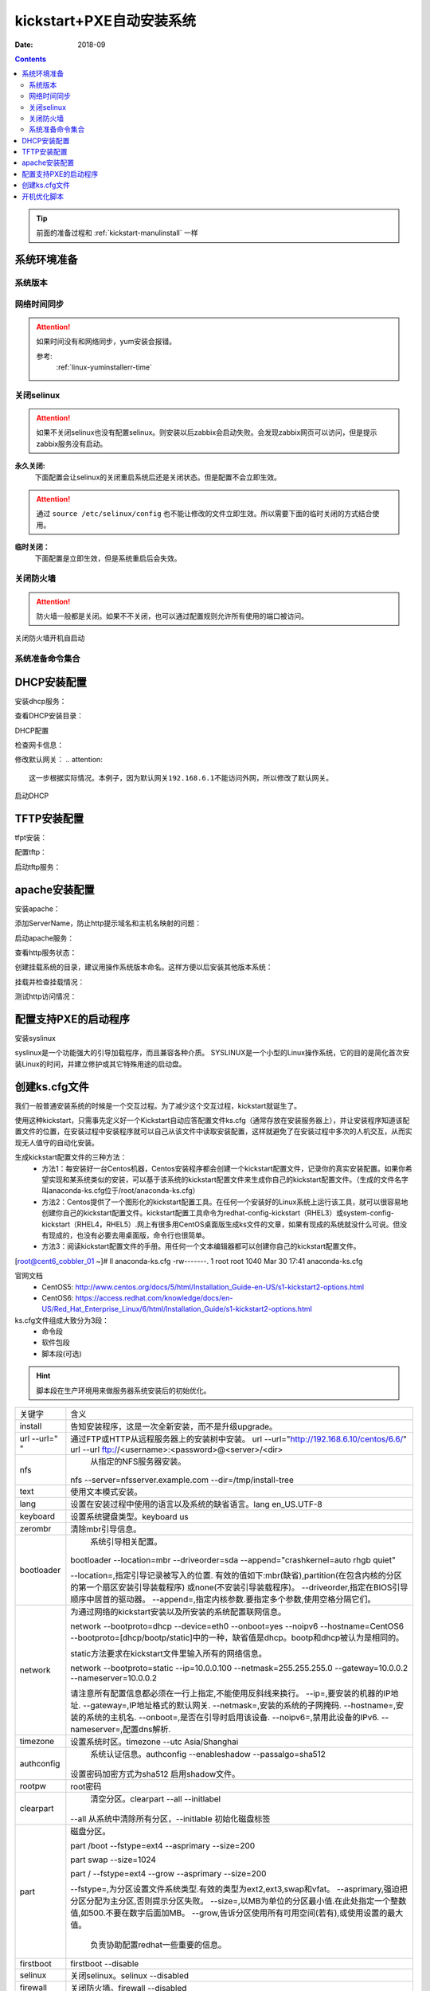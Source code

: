 .. _kickstart-autoinstall:

================================
kickstart+PXE自动安装系统
================================

:Date: 2018-09

.. contents::


.. tip:: 前面的准备过程和 :ref:`kickstart-manulinstall` 一样




系统环境准备
========================================

系统版本
----------------------------------------

.. code-block:: bash
    :linenos:

    [root@cent6_cobbler_01 ~]# cat /etc/redhat-release
    CentOS release 6.6 (Final)
    [root@cent6_cobbler_01 ~]# uname -r
    2.6.32-504.el6.x86_64
    [root@cent6_cobbler_01 ~]# cat /etc/sysconfig/network
    NETWORKING=yes
    HOSTNAME=cent6_cobbler_01

网络时间同步
----------------------------------------

.. attention::
    如果时间没有和网络同步，yum安装会报错。
    
    参考:
        :ref:`linux-yuminstallerr-time`

.. code-block:: bash
    :linenos:

    [root@cent6_cobbler_01 ~]# date
    Thu Sep  6 21:07:25 CST 2018
    [root@cent6_cobbler_01 ~]# ntpdate pool.ntp.org
    28 Sep 00:53:38 ntpdate[1577]: step time server 5.103.139.163 offset 1827966.915121 sec



关闭selinux
----------------------------------------

.. attention::
    如果不关闭selinux也没有配置selinux。则安装以后zabbix会启动失败。会发现zabbix网页可以访问，但是提示zabbix服务没有启动。

**永久关闭:**
    下面配置会让selinux的关闭重启系统后还是关闭状态。但是配置不会立即生效。

.. attention::
    通过 ``source /etc/selinux/config`` 也不能让修改的文件立即生效。所以需要下面的临时关闭的方式结合使用。

.. code-block:: bash
    :linenos:

    [root@cent6_cobbler_01 ~]# sed -i 's/SELINUX=enforcing/SELINUX=disabled/' /etc/selinux/config
    [root@cent6_cobbler_01 ~]# grep SELINUX /etc/selinux/config
    # SELINUX= can take one of these three values:
    SELINUX=disabled
    # SELINUXTYPE= can take one of these two values:
    SELINUXTYPE=targeted

**临时关闭：**
    下面配置是立即生效，但是系统重启后会失效。

.. code-block:: bash
    :linenos:

    [root@cent6_cobbler_01 ~]# getenforce
    Enforcing
    [root@cent6_cobbler_01 ~]# setenforce 0
    [root@cent6_cobbler_01 ~]# getenforce
    Permissive




关闭防火墙
----------------------------------------

.. attention::
    防火墙一般都是关闭。如果不不关闭，也可以通过配置规则允许所有使用的端口被访问。

.. code-block:: bash
    :linenos:

    [root@cent6_cobbler_01 ~]# /etc/init.d/iptables stop 
    iptables: Setting chains to policy ACCEPT: filter          [  OK  ]
    iptables: Flushing firewall rules:                         [  OK  ]
    iptables: Unloading modules:                               [  OK  ]

关闭防火墙开机自启动

.. code-block:: bash
    :linenos:
    
    [root@cent6_cobbler_01 ~]# chkconfig iptables off


系统准备命令集合
----------------------------------------

.. code-block:: bash
    :linenos:

    ntpdate pool.ntp.org
    sed -i 's/SELINUX=enforcing/SELINUX=disabled/' /etc/selinux/config
    setenforce 0
    /etc/init.d/iptables stop 
    chkconfig iptables off

DHCP安装配置
========================================

安装dhcp服务：

.. code-block:: bash
    :linenos:

    [root@cent6_cobbler_01 ~]# yum install dhcp -y


查看DHCP安装目录：

.. code-block:: bash
    :linenos:
    
    [root@cent6_cobbler_01 ~]# rpm -ql dhcp

DHCP配置

.. code-block:: bash
    :linenos:

    [root@cent6_cobbler_01 ~]# cat >>/etc/dhcp/dhcpd.conf<<EOF
    > subnet 192.168.6.0 netmask 255.255.255.0 {
    >         range 192.168.6.100 192.168.6.200;
    >         option subnet-mask 255.255.255.0;
    >         default-lease-time 21600;
    >         max-lease-time 43200;
    >         next-server 192.168.6.10;
    >         filename "/pxelinux.0";
    > }
    > EOF
    [root@cent6_cobbler_01 ~]# cat /etc/dhcp/dhcpd.conf
    #
    # DHCP Server Configuration file.
    #   see /usr/share/doc/dhcp*/dhcpd.conf.sample
    #   see 'man 5 dhcpd.conf'
    #
    subnet 192.168.6.0 netmask 255.255.255.0 {
            range 192.168.6.100 192.168.6.200;
            option subnet-mask 255.255.255.0;
            default-lease-time 21600;
            max-lease-time 43200;
            next-server 192.168.6.10;
            filename "/pxelinux.0";
    }

检查网卡信息：

.. code-block:: bash
    :linenos:

    [root@cent6_cobbler_01 ~]# ifconfig
    eth0      Link encap:Ethernet  HWaddr 00:0C:29:B3:93:42  
            inet addr:192.168.161.132  Bcast:192.168.161.255  Mask:255.255.255.0
            inet6 addr: fe80::20c:29ff:feb3:9342/64 Scope:Link
            UP BROADCAST RUNNING MULTICAST  MTU:1500  Metric:1
            RX packets:1014 errors:0 dropped:0 overruns:0 frame:0
            TX packets:592 errors:0 dropped:0 overruns:0 carrier:0
            collisions:0 txqueuelen:1000 
            RX bytes:108635 (106.0 KiB)  TX bytes:97793 (95.5 KiB)

    eth1      Link encap:Ethernet  HWaddr 00:0C:29:B3:93:4C  
            inet addr:192.168.6.10  Bcast:192.168.6.255  Mask:255.255.255.0
            inet6 addr: fe80::20c:29ff:feb3:934c/64 Scope:Link
            UP BROADCAST RUNNING MULTICAST  MTU:1500  Metric:1
            RX packets:4 errors:0 dropped:0 overruns:0 frame:0
            TX packets:14 errors:0 dropped:0 overruns:0 carrier:0
            collisions:0 txqueuelen:1000 
            RX bytes:316 (316.0 b)  TX bytes:916 (916.0 b)

    lo        Link encap:Local Loopback  
            inet addr:127.0.0.1  Mask:255.0.0.0
            inet6 addr: ::1/128 Scope:Host
            UP LOOPBACK RUNNING  MTU:65536  Metric:1
            RX packets:0 errors:0 dropped:0 overruns:0 frame:0
            TX packets:0 errors:0 dropped:0 overruns:0 carrier:0
            collisions:0 txqueuelen:0 
            RX bytes:0 (0.0 b)  TX bytes:0 (0.0 b)

修改默认网关：
.. attention::
    这一步根据实际情况。本例子，因为默认网关192.168.6.1不能访问外网，所以修改了默认网关。

.. code-block:: bash
    :linenos:

    [root@cent6_cobbler_01 ~]# route
    Kernel IP routing table
    Destination     Gateway         Genmask         Flags Metric Ref    Use Iface
    192.168.6.0     *               255.255.255.0   U     0      0        0 eth1
    192.168.161.0   *               255.255.255.0   U     0      0        0 eth0
    link-local      *               255.255.0.0     U     1002   0        0 eth0
    link-local      *               255.255.0.0     U     1003   0        0 eth1
    default         192.168.6.1     0.0.0.0         UG    0      0        0 eth1

    [root@cent6_cobbler_01 ~]# route del default gw 192.168.6.1
    [root@cent6_cobbler_01 ~]# route add default gw 192.168.161.2

启动DHCP

.. code-block:: bash
    :linenos:

    [root@cent6_cobbler_01 ~]# /etc/init.d/dhcpd start
    Starting dhcpd:                                            [  OK  ]

    [root@cent6_cobbler_01 ~]# lsof -i :67
    COMMAND  PID  USER   FD   TYPE DEVICE SIZE/OFF NODE NAME
    dhcpd   1866 dhcpd    7u  IPv4  14762      0t0  UDP *:bootps 



TFTP安装配置
========================================

tfpt安装：

.. code-block:: bash
    :linenos:

    [root@cent6_cobbler_01 ~]# yum install tftp-server -y

配置tftp：

.. code-block:: bash
    :linenos:

    [root@cent6_cobbler_01 ~]# cat -n /etc/xinetd.d/tftp
        1  # default: off
        2  # description: The tftp server serves files using the trivial file transfer \
        3  #       protocol.  The tftp protocol is often used to boot diskless \
        4  #       workstations, download configuration files to network-aware printers, \
        5  #       and to start the installation process for some operating systems.
        6  service tftp
        7  {
        8          socket_type             = dgram
        9          protocol                = udp
        10          wait                    = yes
        11          user                    = root
        12          server                  = /usr/sbin/in.tftpd
        13          server_args             = -s /var/lib/tftpboot
        14          disable                 = yes
        15          per_source              = 11
        16          cps                     = 100 2
        17          flags                   = IPv4
        18  }

    [root@cent6_cobbler_01 ~]# sed -i '14s/yes/no/' /etc/xinetd.d/tftp

    [root@cent6_cobbler_01 ~]# cat -n /etc/xinetd.d/tftp              
        1  # default: off
        2  # description: The tftp server serves files using the trivial file transfer \
        3  #       protocol.  The tftp protocol is often used to boot diskless \
        4  #       workstations, download configuration files to network-aware printers, \
        5  #       and to start the installation process for some operating systems.
        6  service tftp
        7  {
        8          socket_type             = dgram
        9          protocol                = udp
        10          wait                    = yes
        11          user                    = root
        12          server                  = /usr/sbin/in.tftpd
        13          server_args             = -s /var/lib/tftpboot
        14          disable                 = no
        15          per_source              = 11
        16          cps                     = 100 2
        17          flags                   = IPv4
        18  }

启动tftp服务：

.. code-block:: bash
    :linenos:

    [root@cent6_cobbler_01 ~]# /etc/init.d/xinetd start
    Starting xinetd:                                           [  OK  ]


    [root@cent6_cobbler_01 ~]# ss -tunlp|grep 69       
    udp    UNCONN     0      0                      *:68                    *:*      users:(("dhclient",3269,6))
    udp    UNCONN     0      0                      *:69                    *:*      users:(("xinetd",3449,5))



apache安装配置
========================================

安装apache：

.. code-block:: bash
    :linenos:

    [root@cent6_cobbler_01 ~]# yum -y install httpd

添加ServerName，防止http提示域名和主机名映射的问题：

.. code-block:: bash
    :linenos:

    [root@cent6_cobbler_01 ~]# sed -i "277i ServerName 127.0.0.1:80" /etc/httpd/conf/httpd.conf

启动apache服务：

.. code-block:: bash
    :linenos:

    [root@cent6_cobbler_01 ~]# /etc/init.d/httpd start
    Starting httpd:                                            [  OK  ]

查看http服务状态：

.. code-block:: bash
    :linenos:

    [root@cent6_cobbler_01 ~]# lsof -i :80
    COMMAND  PID   USER   FD   TYPE DEVICE SIZE/OFF NODE NAME
    httpd   3553   root    4u  IPv6  18461      0t0  TCP *:http (LISTEN)
    httpd   3554 apache    4u  IPv6  18461      0t0  TCP *:http (LISTEN)
    httpd   3555 apache    4u  IPv6  18461      0t0  TCP *:http (LISTEN)
    httpd   3556 apache    4u  IPv6  18461      0t0  TCP *:http (LISTEN)
    httpd   3558 apache    4u  IPv6  18461      0t0  TCP *:http (LISTEN)
    httpd   3559 apache    4u  IPv6  18461      0t0  TCP *:http (LISTEN)
    httpd   3560 apache    4u  IPv6  18461      0t0  TCP *:http (LISTEN)
    httpd   3561 apache    4u  IPv6  18461      0t0  TCP *:http (LISTEN)
    httpd   3562 apache    4u  IPv6  18461      0t0  TCP *:http (LISTEN)

创建挂载系统的目录，建议用操作系统版本命名。这样方便以后安装其他版本系统：

.. code-block:: bash
    :linenos:

    [root@cent6_cobbler_01 ~]# mkdir /var/www/html/centos/6.6 -p

挂载并检查挂载情况：

.. code-block:: bash
    :linenos:

    [root@cent6_cobbler_01 ~]# mount /dev/cdrom /var/www/html/centos/6.6
    mount: block device /dev/sr0 is write-protected, mounting read-only
    [root@cent6_cobbler_01 ~]# ls /var/www/html/centos/6.6/
    CentOS_BuildTag  GPL                       RPM-GPG-KEY-CentOS-6           RPM-GPG-KEY-CentOS-Testing-6  isolinux
    EFI              Packages                  RPM-GPG-KEY-CentOS-Debug-6     TRANS.TBL                     repodata
    EULA             RELEASE-NOTES-en-US.html  RPM-GPG-KEY-CentOS-Security-6  images

测试http访问情况：

.. code-block:: bash
    :linenos:

    [root@cent6_cobbler_01 ~]# curl -s -o /dev/null -I -w "%{http_code}\n" http://192.168.6.10/centos/6.6/
    200



配置支持PXE的启动程序
========================================

安装syslinux

.. code-block:: bash
    :linenos:
    
    [root@cent6_cobbler_01 ~]# yum -y install syslinux

syslinux是一个功能强大的引导加载程序，而且兼容各种介质。
SYSLINUX是一个小型的Linux操作系统，它的目的是简化首次安装Linux的时间，并建立修护或其它特殊用途的启动盘。

.. code-block:: bash
    :linenos:

    [root@cent6_cobbler_01 ~]# cp /usr/share/syslinux/pxelinux.0 /var/lib/tftpboot/
    [root@cent6_cobbler_01 ~]# cp -a /var/www/html/centos/6.6/isolinux/* /var/lib/tftpboot/
    [root@cent6_cobbler_01 ~]# ls /var/lib/tftpboot/
    TRANS.TBL  boot.msg   initrd.img    isolinux.cfg  pxelinux.0  vesamenu.c32
    boot.cat   grub.conf  isolinux.bin  memtest       splash.jpg  vmlinuz

    [root@cent6_cobbler_01 ~]# cp /var/www/html/centos/6.6/isolinux/isolinux.cfg /var/lib/tftpboot/pxelinux.cfg/default




创建ks.cfg文件
========================================


我们一般普通安装系统的时候是一个交互过程。为了减少这个交互过程，kickstart就诞生了。

使用这种kickstart，只需事先定义好一个Kickstart自动应答配置文件ks.cfg（通常存放在安装服务器上），并让安装程序知道该配置文件的位置，在安装过程中安装程序就可以自己从该文件中读取安装配置，这样就避免了在安装过程中多次的人机交互，从而实现无人值守的自动化安装。


生成kickstart配置文件的三种方法：
    - 方法1：每安装好一台Centos机器，Centos安装程序都会创建一个kickstart配置文件，记录你的真实安装配置。如果你希望实现和某系统类似的安装，可以基于该系统的kickstart配置文件来生成你自己的kickstart配置文件。（生成的文件名字叫anaconda-ks.cfg位于/root/anaconda-ks.cfg）
    - 方法2：Centos提供了一个图形化的kickstart配置工具。在任何一个安装好的Linux系统上运行该工具，就可以很容易地创建你自己的kickstart配置文件。kickstart配置工具命令为redhat-config-kickstart（RHEL3）或system-config-kickstart（RHEL4，RHEL5）.网上有很多用CentOS桌面版生成ks文件的文章，如果有现成的系统就没什么可说。但没有现成的，也没有必要去用桌面版，命令行也很简单。
    - 方法3：阅读kickstart配置文件的手册。用任何一个文本编辑器都可以创建你自己的kickstart配置文件。

[root@cent6_cobbler_01 ~]# ll anaconda-ks.cfg
-rw-------. 1 root root 1040 Mar 30 17:41 anaconda-ks.cfg

官网文档 
    - CentOS5: http://www.centos.org/docs/5/html/Installation_Guide-en-US/s1-kickstart2-options.html 
    - CentOS6: https://access.redhat.com/knowledge/docs/en-US/Red_Hat_Enterprise_Linux/6/html/Installation_Guide/s1-kickstart2-options.html 

ks.cfg文件组成大致分为3段：
    - 命令段
    - 软件包段
    - 脚本段(可选)

.. hint::
    脚本段在生产环境用来做服务器系统安装后的初始优化。

================= =========================================================================================
关键字              含义
----------------- -----------------------------------------------------------------------------------------
install	            告知安装程序，这是一次全新安装，而不是升级upgrade。
----------------- -----------------------------------------------------------------------------------------
url --url=" "	    通过FTP或HTTP从远程服务器上的安装树中安装。
                    url --url="http://192.168.6.10/centos/6.6/"
                    url --url ftp://<username>:<password>@<server>/<dir>
----------------- -----------------------------------------------------------------------------------------
nfs	                从指定的NFS服务器安装。
                    nfs --server=nfsserver.example.com --dir=/tmp/install-tree
----------------- -----------------------------------------------------------------------------------------
text	            使用文本模式安装。
----------------- -----------------------------------------------------------------------------------------
lang	            设置在安装过程中使用的语言以及系统的缺省语言。lang en_US.UTF-8
----------------- -----------------------------------------------------------------------------------------
keyboard	        设置系统键盘类型。keyboard us
----------------- -----------------------------------------------------------------------------------------
zerombr	            清除mbr引导信息。
----------------- -----------------------------------------------------------------------------------------
bootloader	        系统引导相关配置。
                    bootloader --location=mbr --driveorder=sda --append="crashkernel=auto rhgb quiet"

                    --location=,指定引导记录被写入的位置.
                    有效的值如下:mbr(缺省),partition(在包含内核的分区的第一个扇区安装引导装载程序)
                    或none(不安装引导装载程序)。
                    --driveorder,指定在BIOS引导顺序中居首的驱动器。
                    --append=,指定内核参数.要指定多个参数,使用空格分隔它们。
----------------- -----------------------------------------------------------------------------------------
network	            为通过网络的kickstart安装以及所安装的系统配置联网信息。

                    network --bootproto=dhcp --device=eth0 --onboot=yes --noipv6 --hostname=CentOS6
                    --bootproto=[dhcp/bootp/static]中的一种，缺省值是dhcp。bootp和dhcp被认为是相同的。
                    
                    static方法要求在kickstart文件里输入所有的网络信息。

                    network --bootproto=static --ip=10.0.0.100 --netmask=255.255.255.0 
                    --gateway=10.0.0.2 --nameserver=10.0.0.2

                    请注意所有配置信息都必须在一行上指定,不能使用反斜线来换行。
                    --ip=,要安装的机器的IP地址.
                    --gateway=,IP地址格式的默认网关.
                    --netmask=,安装的系统的子网掩码.
                    --hostname=,安装的系统的主机名.
                    --onboot=,是否在引导时启用该设备.
                    --noipv6=,禁用此设备的IPv6.
                    --nameserver=,配置dns解析.
----------------- -----------------------------------------------------------------------------------------
timezone	        设置系统时区。timezone --utc Asia/Shanghai
----------------- -----------------------------------------------------------------------------------------
authconfig	        系统认证信息。authconfig --enableshadow --passalgo=sha512

                    设置密码加密方式为sha512 启用shadow文件。
----------------- -----------------------------------------------------------------------------------------
rootpw	            root密码
----------------- -----------------------------------------------------------------------------------------
clearpart	        清空分区。clearpart --all --initlabel
                    --all 从系统中清除所有分区，--initlable 初始化磁盘标签
----------------- -----------------------------------------------------------------------------------------
part	            磁盘分区。

                    part /boot --fstype=ext4 --asprimary --size=200

                    part swap --size=1024
                    
                    part / --fstype=ext4 --grow --asprimary --size=200
                    
                    --fstype=,为分区设置文件系统类型.有效的类型为ext2,ext3,swap和vfat。
                    --asprimary,强迫把分区分配为主分区,否则提示分区失败。
                    --size=,以MB为单位的分区最小值.在此处指定一个整数值,如500.不要在数字后面加MB。
                    --grow,告诉分区使用所有可用空间(若有),或使用设置的最大值。
                        负责协助配置redhat一些重要的信息。
----------------- -----------------------------------------------------------------------------------------
firstboot           firstboot --disable
----------------- -----------------------------------------------------------------------------------------
selinux	            关闭selinux。selinux --disabled
----------------- -----------------------------------------------------------------------------------------
firewall	        关闭防火墙。firewall --disabled
----------------- -----------------------------------------------------------------------------------------
logging	            设置日志级别。logging --level=info
----------------- -----------------------------------------------------------------------------------------
reboot	            设定安装完成后重启,此选项必须存在，不然kickstart显示一条消息，
                    并等待用户按任意键后才重新引导，也可以选择halt关机。
================= =========================================================================================


配置root密码

**密码123，但是不显示**


.. code-block:: bash
    :linenos:

    [root@cent6_cobbler_01 ~]# grub-crypt
    Password: 
    Retype password: 
    $6$GafRCAkqcz35Y62c$yqmxZeTgOsMWawSyJ/crWjx9N2zBQBUn1A6295uAhRLJqptzvX5pnU.vct6snauchxB8aUF486ojM6aICqemb0

配置ks文件

.. code-block:: bash
    :linenos:

    [root@cent6_cobbler_01 ~]# cat >>/var/www/html/centos/ks_config/centos-6.6-ks.cfg<<EOF
    > # Kickstart Configurator for CentOS 6.6 by cent6_cobbler_01
    > install
    > url --url="http://192.168.6.10/centos/6.6/"
    > text
    > lang en_US.UTF-8
    > keyboard us
    > zerombr
    > bootloader --location=mbr --driveorder=sda --append="crashkernel=auto rhgb quiet"
    > network --bootproto=dhcp --device=eth0 --onboot=yes --noipv6 --hostname=CentOS6
    > timezone --utc Asia/Shanghai
    > authconfig --enableshadow --passalgo=sha512
    > rootpw  --iscrypted $6$GafRCAkqcz35Y62c$yqmxZeTgOsMWawSyJ/crWjx9N2zBQBUn1A6295uAhRLJqptzvX5pnU.vct6snauchxB8aUF486ojM6aICqemb0
    > clearpart --all --initlabel
    > part /boot --fstype=ext4 --asprimary --size=200
    > part swap --size=1024
    > part / --fstype=ext4 --grow --asprimary --size=200
    > firstboot --disable
    > selinux --disabled
    > firewall --disabled
    > logging --level=info
    > reboot
    > %packages
    > @base
    > @compat-libraries
    > @debugging
    > @development
    > tree
    > nmap
    > sysstat
    > lrzsz
    > dos2unix
    > telnet
    > %post
    > wget -O /tmp/optimization.sh http://192.168.6.10/centos/ks_config/centos6_optimization.sh &>/dev/null
    > /bin/sh /tmp/optimization.sh
    > %end
    > EOF

编辑装机完成后运行的系统优化脚本：

.. code-block:: bash
    :linenos:

    [root@cent6_cobbler_01 ~]# vi >>/var/www/html/centos/ks_config/centos6_optimization.sh

把 :ref:`cent6_cobbler_01-kickstart-sys-optimization:` 内容插入上面的文件中。




整合编辑default配置文件

.. code-block:: bash
    :linenos:

    [root@cent6_cobbler_01 ~]# cat >>/var/lib/tftpboot/pxelinux.cfg/default<<EOF
    > default ks
    > prompt 0
    > 
    > label ks
    >     kernel vmlinuz
    >     append initrd=initrd.img ks=http://192.168.6.10/centos/ks_config/centos-6.6-ks.cfg ksdevice=eth0
    > EOF

.. attention::
    - 上面文件中的超链接指定的文件需要和前面配置的http文件路径一致。
    - 参数 ``ksdevice`` 指定默认网卡，如果不指定，在服务器有多网卡时会弹出页面让选择网卡。一般无论有几个网卡都有eth0，所以选择eth0。


.. _cent6_cobbler_01-kickstart-sys-optimization:

开机优化脚本
========================================

.. code-block:: bash
    :linenos:

    #!/usr/bin/env bash
    PATH=/bin:/sbin:/usr/bin:/usr/sbin:/usr/local/bin:/usr/local/sbin:~/bin
    export PATH
    #=================================================================#
    #   System Required:  CentOS 6+,                                  #
    #   Description: optimization CentOS6.X                           #
    #   Author: cent6_cobbler_01 <login_root@163.com>                         #
    #   Thanks: @XXX <XXX>                                            #
    #   Intro:                                                        #
    #=================================================================#

    Interface=eth0

    # add log to the log file
    function sh_log(){
        if [ $? -eq 0 ];then
            echo "$1 success" >>/tmp/optimization-`date +%F`.log
        else
            echo "$1 fail" >>/tmp/optimization-`date +%F`.log
        fi
    }

    # get the network info:ip mask gateway suffix
    function get_networkinfo(){
        Ip=`/sbin/ifconfig $Interface|awk -F '[ :]' '{if(NR==2) print $13}'`
        Suffix=`ifconfig $Interface|awk -F "[ .]+" 'NR==2 {print $6}'`
        Mask=`/sbin/ifconfig $Interface|awk -F '[ :]' '{if(NR==2) print $NF}'`
        Gateway=`/sbin/route|grep "^default.*$Interface$"|awk '{print $2}'`
    }

    # config network use static ip
    function config_network(){
        get_networkinfo
    cat >/etc/sysconfig/network-scripts/ifcfg-$Interface <<-END
    DEVICE=$Interface
    TYPE=Ethernet
    ONBOOT=yes
    NM_CONTROLLED=yes
    BOOTPROTO=none
    IPADDR=$Ip
    NETMASK=$Mask
    GATEWAY=$Gateway
    DEFROUTE=yes
    IPV4_FAILURE_FATAL=yes
    IPV6INIT=no
    END
    }

    # config max limit of open file
    function config_unlimit(){
        [ -f "/etc/security/limits.conf" ] && {
        echo '*  -  nofile  65535' >> /etc/security/limits.conf
        ulimit -HSn 65535 >/dev/null 2&1
        }
    }

    # config service start when sys start
    function config_base_services(){
        Services="crond|network|rsyslog|sshd|sysstat|ntpd"
        /sbin/chkconfig --list|grep "3:on"|grep -vE $Services|awk '{print "chkconfig " $1 " off"}'|/bin/bash >/dev/null 2&1
    }

    # config ssh service
    function config_ssh(){
        File_ssh=/etc/ssh/sshd_config
        cp $File_ssh $File_ssh.backup
        sed -i 's%#PermitRootLogin no%PermitRootLogin yes%' $File_ssh >/dev/null 2&1
        sed -i 's%#UseDNS yes%UseDNS no%' $File_ssh >/dev/null 2&1
        sed -i 's%GSSAPIAuthentication yes%GSSAPIAuthentication no%' $File_ssh >/dev/null 2&1

    }

    # config quick time when sys boot
    function config_boot_time(){
        Bootloader="/boot/grub/grub.conf"
        /bin/sed -i 's#rhgb quiet##' $Bootloader >/dev/null 2&1
        /bin/sed -i 's#timeout=5#timeout=1#' $Bootloader >/dev/null 2&1
    }

    # config sys time
    function config_systime(){
        Dateserver='pool.ntp.org'
        /usr/sbin/ntpdate $Dateserver >/dev/null 2&1
        echo "#time sysc by myhome at 2018-03-30" >>/var/spool/cron/root
        echo "*/5 * * * * /usr/sbin/ntpdate $Dateserver >/dev/null 2&1" >>/var/spool/cron/root
    }

    # the script's main function
    function main(){
        config_base_services
        sh_log "config_base_services:base service config"
        config_ssh
        sh_log "config_ssh:config ssh service"
        config_network
        sh_log "config_network:config network"
        config_systime
        sh_log "config_systime:config system time sync"
        config_unlimit
        sh_log "config_unlimit:config max open file"
        config_boot_time
        sh_log "config_boot_time:config boot time"
    }

    main


